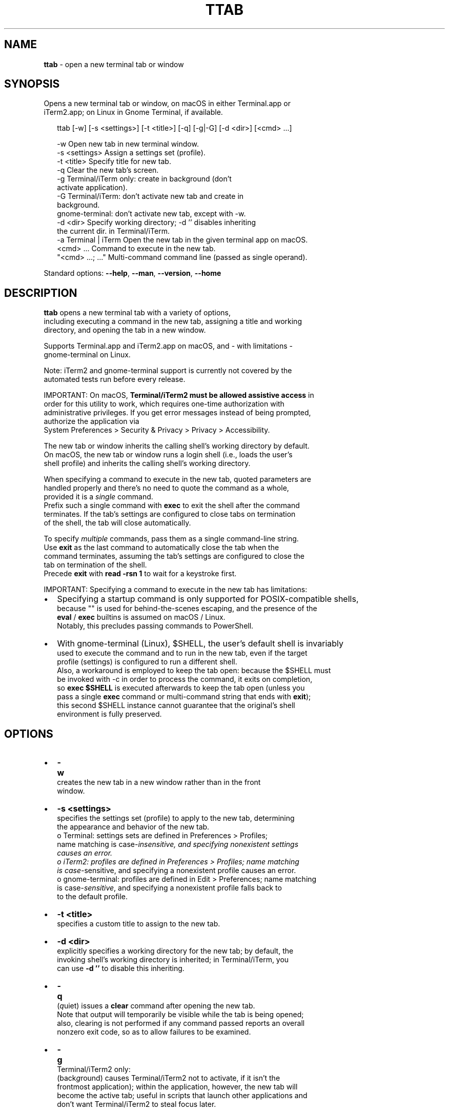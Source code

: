.TH "TTAB" "1" "October 2021" "v0.7.2" ""
.SH "NAME"
\fBttab\fR \- open a new terminal tab or window
.SH SYNOPSIS
.P
Opens a new terminal tab or window, on macOS in either Terminal\.app or
.br
iTerm2\.app; on Linux in Gnome Terminal, if available\.
.P
.RS 2
.nf
ttab [\-w] [\-s <settings>] [\-t <title>] [\-q] [\-g|\-G] [\-d <dir>] [<cmd> \.\.\.]

\-w                  Open new tab in new terminal window\.
\-s <settings>       Assign a settings set (profile)\.
\-t <title>          Specify title for new tab\.
\-q                  Clear the new tab's screen\.
\-g                  Terminal/iTerm only: create in background (don't
                    activate application)\.
\-G                  Terminal/iTerm: don't activate new tab and create in
                    background\.
                    gnome\-terminal: don't activate new tab, except with \-w\.
\-d <dir>            Specify working directory; \-d '' disables inheriting
                    the current dir\. in Terminal/iTerm\.
\-a Terminal | iTerm Open the new tab in the given terminal app on macOS\.
<cmd> \.\.\.           Command to execute in the new tab\.
"<cmd> \.\.\.; \.\.\."    Multi\-command command line (passed as single operand)\.
.fi
.RE
.P
Standard options: \fB\-\-help\fP, \fB\-\-man\fP, \fB\-\-version\fP, \fB\-\-home\fP
.SH DESCRIPTION
.P
\fBttab\fP opens a new terminal tab with a variety of options,
.br
including executing a command in the new tab, assigning a title and working
.br
directory, and opening the tab in a new window\.
.P
Supports Terminal\.app and iTerm2\.app on macOS, and \- with limitations \-
.br
gnome\-terminal on Linux\.
.P
Note: iTerm2 and gnome\-terminal support is currently not covered by the
.br
automated tests run before every release\.
.P
IMPORTANT: On macOS, \fBTerminal/iTerm2 must be allowed assistive access\fR in
.br
order for this  utility to work, which requires one\-time authorization with
.br
administrative privileges\. If you get error messages instead of being prompted,
.br
authorize the application via
.br
System Preferences > Security & Privacy > Privacy > Accessibility\.
.P
The new tab or window inherits the calling shell's working directory by default\.
.br
On macOS, the new tab or window runs a login shell (i\.e\., loads the user's
.br
shell profile) and inherits the calling shell's working directory\.
.P
When specifying a command to execute in the new tab, quoted parameters are
.br
handled properly and there's no need to quote the command as a whole,
.br
provided it is a \fIsingle\fR command\.
.br
Prefix such a single command with \fBexec\fP to exit the shell after the command
.br
terminates\. If the tab's settings are configured to close tabs on termination
.br
of the shell, the tab will close automatically\.
.P
To specify \fImultiple\fR commands, pass them as a single command\-line string\.
.br
Use \fBexit\fP as the last command to automatically close the tab when the
.br
command terminates, assuming the tab's settings are configured to close the
.br
tab on termination of the shell\.
.br
Precede \fBexit\fP with \fBread \-rsn 1\fP to wait for a keystroke first\.
.P
IMPORTANT: Specifying a command to execute in the new tab has limitations:  
.RS 0
.IP \(bu 2
Specifying a startup command is only supported for POSIX\-compatible shells,
.br
because "" is used for behind\-the\-scenes escaping, and the presence of the
.br
\fBeval\fP / \fBexec\fP builtins is assumed on macOS / Linux\.
.br
Notably, this precludes passing commands to PowerShell\.
.IP \(bu 2
With gnome\-terminal (Linux), $SHELL, the user's default shell is invariably
.br
used to execute the command and to run in the new tab, even if the target
.br
profile (settings) is configured to run a different shell\.
.br
Also, a workaround is employed to keep the tab open: because the $SHELL must
.br
be invoked with \-c in order to process the command, it exits on completion,
.br
so \fBexec $SHELL\fP is  executed afterwards to keep the tab open (unless you
.br
pass a single \fBexec\fP command or multi\-command string that ends with \fBexit\fP);
.br
this second $SHELL instance cannot guarantee that the original's shell
.br
environment is fully preserved\.

.RE
.SH OPTIONS
.RS 0
.IP \(bu 2
\fB\-w\fP
.br
 creates the new tab in a new window rather than in the front
.br
 window\.
.IP \(bu 2
\fB\-s <settings>\fP
.br
 specifies the settings set (profile) to apply to the new tab, determining
.br
 the appearance and behavior of the new tab\.
.br
 o Terminal: settings sets are defined in Preferences > Profiles;
.br
 name matching is case\-\fIin\fIsensitive, and specifying nonexistent settings
.br
 causes an error\.
.br
 o iTerm2: profiles are defined in Preferences > Profiles; name matching
.br
 is case\-\fRsensitive\fR, and specifying a nonexistent profile causes an error\.
 o gnome\-terminal: profiles are defined in Edit > Preferences; name matching
.br
 is case\-\fIsensitive\fR, and specifying a nonexistent profile falls back to
.br
 to the default profile\.
.IP \(bu 2
\fB\-t <title>\fP
.br
 specifies a custom title to assign to the new tab\.    
.IP \(bu 2
\fB\-d <dir>\fP
.br
 explicitly specifies a working directory for the new tab; by default, the
.br
 invoking shell's working directory is inherited; in Terminal/iTerm, you
.br
 can use \fB\-d ''\fP to disable this inheriting\.
.IP \(bu 2
\fB\-q\fP
.br
 (\fIq\fRuiet) issues a \fBclear\fP command after opening the new tab\.
.br
 Note that output will temporarily be visible while the tab is being opened;
.br
 also, clearing is not performed if any command passed reports an overall
.br
 nonzero exit code, so as to allow failures to be examined\.
.IP \(bu 2
\fB\-g\fP
.br
 Terminal/iTerm2 only:
.br
 (back\fIg\fRround) causes Terminal/iTerm2 not to activate, if it isn't the
.br
 frontmost application); within the application, however, the new tab will
.br
 become the active tab; useful in scripts that launch other applications and
.br
 don't want Terminal/iTerm2 to steal focus later\.
.IP \(bu 2
\fB\-G\fP
.br
 Terminal/iTerm2:
   causes Terminal/iTerm2 not to activate \fIand\fR the active element within
.br
   the application not to change; i\.e\., the active window and tab stay the
.br
   same\. If Terminal/iTerm2 happens to be frontmost, the new tab will
.br
   effectively open in the background\.
 gnome\-terminal:
.br
   causes the new tab not to activate except if it is created in a
.br
   new window (\-w)\.

.RE
.P
NOTE: With \fB\-g\fP or \fB\-G\fP specified, for technical reasons, Terminal/iTerm2 /
.br
      the new tab will still activate \fIbriefly, temporarily\fR in most scenarios\.
.RS 0
.IP \(bu 2
\fB\-a Terminal\fP or \fB\-a iTerm2\fP
.br
  explicitly specifies which terminal application to use on macOS;
.br
  by default, the terminal application from which this utility is run is
.br
  implied, if supported, with Terminal / gnome\-terminal used as the default
.br
  on  macOS / Linux\.
.br
  This option is useful for calling this utility from non\-terminal
.br
  applications such as Alfred (https://www\.alfredapp\.com/) on macOS\.

.RE
.SH STANDARD OPTIONS
.P
All standard options provide information only\.
.RS 0
.IP \(bu 2
\fB\-h, \-\-help\fP
.br
 Prints the contents of the synopsis chapter to stdout for quick reference\.
.IP \(bu 2
\fB\-\-man\fP
.br
 Displays this manual page, which is a helpful alternative to using \fBman\fP, 
 if the manual page isn't installed\.
.IP \(bu 2
\fB\-\-version\fP
.br
 Prints version information\.
.IP \(bu 2
\fB\-\-home\fP
.br
 Opens this utility's home page in the system's default web browser\.

.RE
.SH LICENSE
.P
For license information and more, visit this utility's home page by running
.br
\fBttab \-\-home\fP\|\.
.SH EXAMPLES
.P
.RS 2
.nf
# Open new tab in current terminal window:
ttab

# Open new tab in new terminal window:
ttab \-w

# Open new tab with title 'Green' using settings (profile) 'Grass':
ttab \-t Green \-s Grass  

# Open new tab and execute a command in it:
ttab ls \-l "$HOME/Library/Application Support"

# Open new tab with specified working dir\. and execute a command in it:
ttab \-d "$HOME/Library/Application Support" ls \-l

# Execute a command and exit\.
# If configured via the default profile, also close the tab\.
ttab exec /path/to/someprogram arg1 arg2

# Pass a multi\-command string as a single, quoted string, wait for a  
# keystroke, then exit\.
ttab 'ls "$HOME/Library/Application Support";
                            echo Press any key to exit; read \-rsn 1; exit'

# Create a new tab explicitly in iTerm2\.
ttab \-a iTerm2 echo "Hi from iTerm2\."
.fi
.RE

